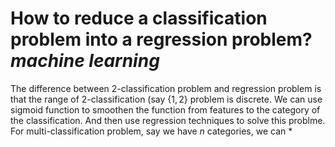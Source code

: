 * How to reduce a classification problem into a regression problem? [[machine learning]]
The difference between 2-classification problem and regression problem is that the range of 2-classification (say \( \{1, 2\} \) problem is discrete. We can use sigmoid function to smoothen the function from features to the category of the classification. And then use regression techniques to solve this problme.
For multi-classification problem, say we have \( n \) categories, we can
*